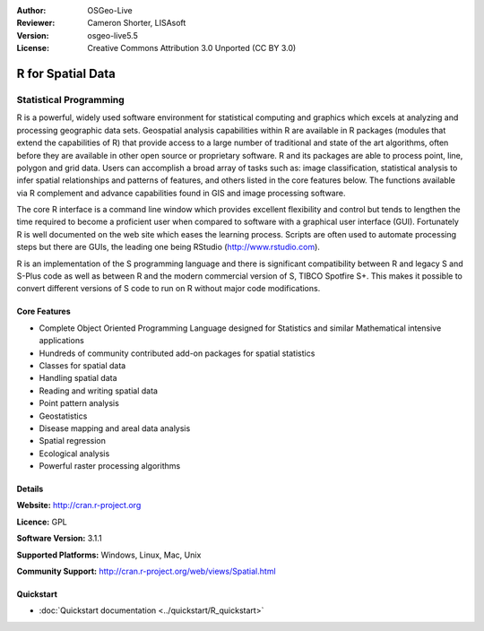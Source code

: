 :Author: OSGeo-Live
:Reviewer: Cameron Shorter, LISAsoft
:Version: osgeo-live5.5
:License: Creative Commons Attribution 3.0 Unported (CC BY 3.0)

.. image:: ../../images/project_logos/logo-R.png
  :alt: project logo
  :align: right
  :target: http://cran.r-project.org

R for Spatial Data
================================================================================

Statistical Programming
~~~~~~~~~~~~~~~~~~~~~~~~~~~~~~~~~~~~~~~~~~~~~~~~~~~~~~~~~~~~~~~~~~~~~~~~~~~~~~~~

R is a powerful, widely used software environment for statistical
computing and graphics which excels at analyzing and processing
geographic data sets. Geospatial analysis capabilities within R are
available in R packages (modules that extend the capabilities of R)
that provide access to a large number of traditional and state of the
art algorithms, often before they are available in other open source
or proprietary software. R and its packages are able to process point,
line, polygon and grid data. Users can accomplish a broad array of
tasks such as: image classification, statistical analysis to infer
spatial relationships and patterns of features, and others listed in
the core features below. The functions available via R complement and
advance capabilities found in GIS and image processing software.

The core R interface is a command line window which provides excellent
flexibility and control but tends to lengthen the time required to
become a proficient user when compared to software with a graphical
user interface (GUI). Fortunately R is well documented on the web site
which eases the learning process. Scripts are often used to automate
processing steps but there are GUIs, the leading one being 
RStudio (http://www.rstudio.com).


R is an implementation of the S programming language and there is
significant compatibility between R and legacy S and S-Plus code as
well as between R and the modern commercial version of S, TIBCO
Spotfire S+. This makes it possible to convert different
versions of S code to run on R without major code modifications.

.. image:: ../../images/screenshots/1024x768/r-screenshot.png
  :scale: 50 %
  :alt: project logo
  :align: right

Core Features
--------------------------------------------------------------------------------

* Complete Object Oriented Programming Language designed for Statistics and similar Mathematical intensive applications
* Hundreds of community contributed add-on packages for spatial statistics
* Classes for spatial data
* Handling spatial data
* Reading and writing spatial data
* Point pattern analysis
* Geostatistics
* Disease mapping and areal data analysis
* Spatial regression
* Ecological analysis
* Powerful raster processing algorithms

Details
--------------------------------------------------------------------------------

**Website:** http://cran.r-project.org

**Licence:** GPL

**Software Version:** 3.1.1

**Supported Platforms:** Windows, Linux, Mac, Unix

**Community Support:** http://cran.r-project.org/web/views/Spatial.html


Quickstart
--------------------------------------------------------------------------------
    
* :doc:`Quickstart documentation <../quickstart/R_quickstart>`
